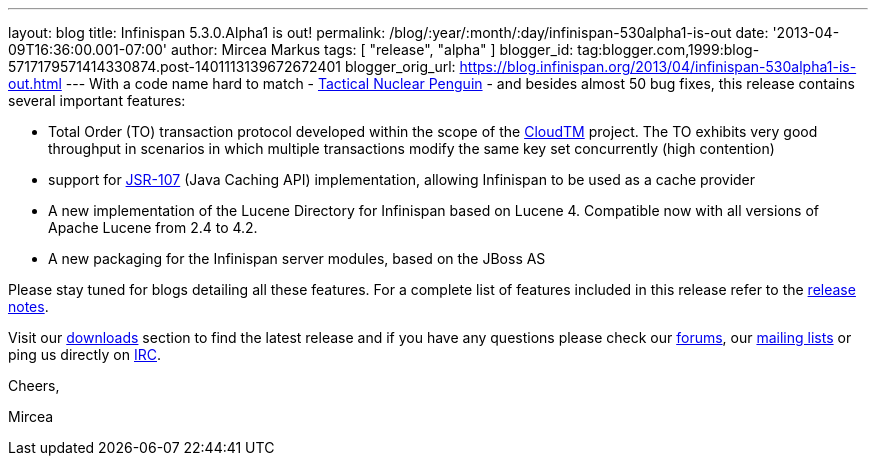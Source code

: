 ---
layout: blog
title: Infinispan 5.3.0.Alpha1  is out!
permalink: /blog/:year/:month/:day/infinispan-530alpha1-is-out
date: '2013-04-09T16:36:00.001-07:00'
author: Mircea Markus
tags: [ "release", "alpha" ]
blogger_id: tag:blogger.com,1999:blog-5717179571414330874.post-1401113139672672401
blogger_orig_url: https://blog.infinispan.org/2013/04/infinispan-530alpha1-is-out.html
---
With a code name hard to match -
http://www.brewdog.com/product/tactical-nuclear-penguin[Tactical Nuclear
Penguin] - and besides almost 50 bug fixes, this release contains
several important features:

* Total Order (TO) transaction protocol developed within the scope of
the http://www.cloudtm.eu/[CloudTM] project. The TO exhibits very good
throughput in scenarios in which multiple transactions modify the same
key set concurrently (high contention)
* support for https://github.com/jsr107/jsr107spec[JSR-107] (Java
Caching API) implementation, allowing Infinispan to be used as a cache
provider 
* A new implementation of the Lucene Directory for Infinispan based on
Lucene 4. Compatible now with all versions of Apache Lucene from 2.4 to
4.2.
* A new packaging for the Infinispan server modules, based on the JBoss
AS

Please stay tuned for blogs detailing all these features. For a complete
list of features included in this release refer to the
https://issues.jboss.org/secure/ReleaseNote.jspa?projectId=12310799&version=12320761[release
notes].

Visit our http://www.jboss.org/infinispan/downloads[downloads] section
to find the latest release and if you have any questions please check
our http://www.jboss.org/infinispan/forums[forums], our
https://lists.jboss.org/mailman/listinfo/infinispan-dev[mailing lists]
or ping us directly on irc://irc.freenode.org/infinispan[IRC].



Cheers,

Mircea


